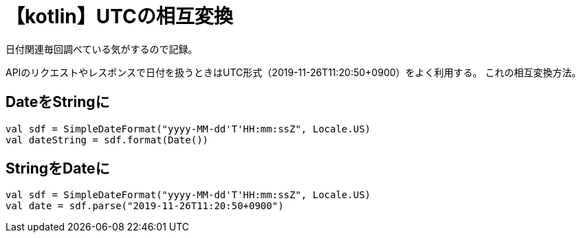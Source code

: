 = 【kotlin】UTCの相互変換
日付関連毎回調べている気がするので記録。

APIのリクエストやレスポンスで日付を扱うときはUTC形式（2019-11-26T11:20:50+0900）をよく利用する。
これの相互変換方法。

== DateをStringに
[[app-listing]]
[source,kotlin]
----
val sdf = SimpleDateFormat("yyyy-MM-dd'T'HH:mm:ssZ", Locale.US)
val dateString = sdf.format(Date())
----

== StringをDateに
[[app-listing]]
[source,kotlin]
----
val sdf = SimpleDateFormat("yyyy-MM-dd'T'HH:mm:ssZ", Locale.US)
val date = sdf.parse("2019-11-26T11:20:50+0900")
----

